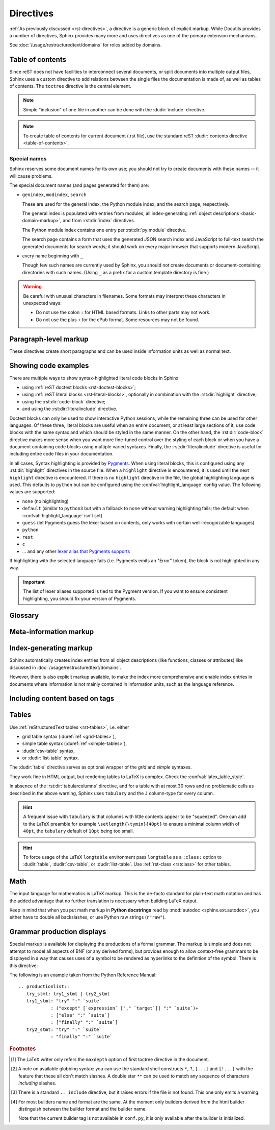 .. highlight:: rst

==========
Directives
==========

:ref:`As previously discussed <rst-directives>`, a directive is a generic block
of explicit markup. While Docutils provides a number of directives, Sphinx
provides many more and uses directives as one of the primary extension
mechanisms.

See :doc:`/usage/restructuredtext/domains` for roles added by domains.

.. seealso::

   Refer to the :ref:`reStructuredText Primer <rst-directives>` for an overview
   of the directives provided by Docutils.


.. _toctree-directive:

Table of contents
-----------------

.. index:: pair: table of; contents

Since reST does not have facilities to interconnect several documents, or split
documents into multiple output files, Sphinx uses a custom directive to add
relations between the single files the documentation is made of, as well as
tables of contents.  The ``toctree`` directive is the central element.

.. note::

   Simple "inclusion" of one file in another can be done with the
   :dudir:`include` directive.

.. note::

   To create table of contents for current document (.rst file), use the
   standard reST :dudir:`contents directive <table-of-contents>`.

.. rst:directive:: toctree

   This directive inserts a "TOC tree" at the current location, using the
   individual TOCs (including "sub-TOC trees") of the documents given in the
   directive body.  Relative document names (not beginning with a slash) are
   relative to the document the directive occurs in, absolute names are relative
   to the source directory.  A numeric ``maxdepth`` option may be given to
   indicate the depth of the tree; by default, all levels are included. [#]_

   The representation of "TOC tree" is changed in each output format.  The
   builders that output multiple files (ex. HTML) treat it as a collection of
   hyperlinks.  On the other hand, the builders that output a single file (ex.
   LaTeX, man page, etc.) replace it with the content of the documents on the
   TOC tree.

   Consider this example (taken from the Python docs' library reference index)::

      .. toctree::
         :maxdepth: 2

         intro
         strings
         datatypes
         numeric
         (many more documents listed here)

   This accomplishes two things:

   * Tables of contents from all those documents are inserted, with a maximum
     depth of two, that means one nested heading.  ``toctree`` directives in
     those documents are also taken into account.
   * Sphinx knows the relative order of the documents ``intro``,
     ``strings`` and so forth, and it knows that they are children of the shown
     document, the library index.  From this information it generates "next
     chapter", "previous chapter" and "parent chapter" links.

   **Entries**

   Document titles in the :rst:dir:`toctree` will be automatically read from the
   title of the referenced document. If that isn't what you want, you can
   specify an explicit title and target using a similar syntax to reST
   hyperlinks (and Sphinx's :ref:`cross-referencing syntax <xref-syntax>`). This
   looks like::

       .. toctree::

          intro
          All about strings <strings>
          datatypes

   The second line above will link to the ``strings`` document, but will use the
   title "All about strings" instead of the title of the ``strings`` document.

   You can also add external links, by giving an HTTP URL instead of a document
   name.

   **Section numbering**

   If you want to have section numbers even in HTML output, give the
   **toplevel** toctree a ``numbered`` option.  For example::

      .. toctree::
         :numbered:

         foo
         bar

   Numbering then starts at the heading of ``foo``.  Sub-toctrees are
   automatically numbered (don't give the ``numbered`` flag to those).

   Numbering up to a specific depth is also possible, by giving the depth as a
   numeric argument to ``numbered``.

   **Additional options**

   You can use the ``caption`` option to provide a toctree caption and you can
   use the ``name`` option to provide an implicit target name that can be
   referenced by using :rst:role:`ref`::

      .. toctree::
         :caption: Table of Contents
         :name: mastertoc

         foo

   If you want only the titles of documents in the tree to show up, not other
   headings of the same level, you can use the ``titlesonly`` option::

      .. toctree::
         :titlesonly:

         foo
         bar

   You can use "globbing" in toctree directives, by giving the ``glob`` flag
   option.  All entries are then matched against the list of available
   documents, and matches are inserted into the list alphabetically.  Example::

      .. toctree::
         :glob:

         intro*
         recipe/*
         *

   This includes first all documents whose names start with ``intro``, then all
   documents in the ``recipe`` folder, then all remaining documents (except the
   one containing the directive, of course.) [#]_

   The special entry name ``self`` stands for the document containing the
   toctree directive.  This is useful if you want to generate a "sitemap" from
   the toctree.

   You can use the ``reversed`` flag option to reverse the order of the entries
   in the list. This can be useful when using the ``glob`` flag option to
   reverse the ordering of the files.  Example::

      .. toctree::
         :glob:
         :reversed:

         recipe/*

   You can also give a "hidden" option to the directive, like this::

      .. toctree::
         :hidden:

         doc_1
         doc_2

   This will still notify Sphinx of the document hierarchy, but not insert links
   into the document at the location of the directive -- this makes sense if you
   intend to insert these links yourself, in a different style, or in the HTML
   sidebar.

   In cases where you want to have only one top-level toctree and hide all other
   lower level toctrees you can add the "includehidden" option to the top-level
   toctree entry::

      .. toctree::
         :includehidden:

         doc_1
         doc_2

   All other toctree entries can then be eliminated by the "hidden" option.

   In the end, all documents in the :term:`source directory` (or subdirectories)
   must occur in some ``toctree`` directive; Sphinx will emit a warning if it
   finds a file that is not included, because that means that this file will not
   be reachable through standard navigation.

   Use :confval:`exclude_patterns` to explicitly exclude documents or
   directories from building completely.  Use :ref:`the "orphan" metadata
   <metadata>` to let a document be built, but notify Sphinx that it is not
   reachable via a toctree.

   The "root document" (selected by :confval:`root_doc`) is the "root" of the TOC
   tree hierarchy.  It can be used as the documentation's main page, or as a
   "full table of contents" if you don't give a ``maxdepth`` option.

   .. versionchanged:: 0.3
      Added "globbing" option.

   .. versionchanged:: 0.6
      Added "numbered" and "hidden" options as well as external links and
      support for "self" references.

   .. versionchanged:: 1.0
      Added "titlesonly" option.

   .. versionchanged:: 1.1
      Added numeric argument to "numbered".

   .. versionchanged:: 1.2
      Added "includehidden" option.

   .. versionchanged:: 1.3
      Added "caption" and "name" option.

Special names
^^^^^^^^^^^^^

Sphinx reserves some document names for its own use; you should not try to
create documents with these names -- it will cause problems.

The special document names (and pages generated for them) are:

* ``genindex``, ``modindex``, ``search``

  These are used for the general index, the Python module index, and the search
  page, respectively.

  The general index is populated with entries from modules, all
  index-generating :ref:`object descriptions <basic-domain-markup>`, and from
  :rst:dir:`index` directives.

  The Python module index contains one entry per :rst:dir:`py:module`
  directive.

  The search page contains a form that uses the generated JSON search index and
  JavaScript to full-text search the generated documents for search words; it
  should work on every major browser that supports modern JavaScript.

* every name beginning with ``_``

  Though few such names are currently used by Sphinx, you should not
  create documents or document-containing directories with such names.  (Using
  ``_`` as a prefix for a custom template directory is fine.)

.. warning::

   Be careful with unusual characters in filenames.  Some formats may interpret
   these characters in unexpected ways:

   * Do not use the colon ``:`` for HTML based formats.  Links to other parts
     may not work.

   * Do not use the plus ``+`` for the ePub format.  Some resources may not be
     found.


Paragraph-level markup
----------------------

.. index:: note, warning
           pair: changes; in version

These directives create short paragraphs and can be used inside information
units as well as normal text.

.. rst:directive:: .. note::

   An especially important bit of information about an API that a user should be
   aware of when using whatever bit of API the note pertains to.  The content of
   the directive should be written in complete sentences and include all
   appropriate punctuation.

   Example::

      .. note::

         This function is not suitable for sending spam e-mails.

.. rst:directive:: .. warning::

   An important bit of information about an API that a user should be very aware
   of when using whatever bit of API the warning pertains to.  The content of
   the directive should be written in complete sentences and include all
   appropriate punctuation. This differs from :rst:dir:`note` in that it is
   recommended over :rst:dir:`note` for information regarding security.

.. rst:directive:: .. versionadded:: version

   This directive documents the version of the project which added the described
   feature to the library or C API. When this applies to an entire module, it
   should be placed at the top of the module section before any prose.

   The first argument must be given and is the version in question; you can add
   a second argument consisting of a *brief* explanation of the change.

   Example::

      .. versionadded:: 2.5
         The *spam* parameter.

   Note that there must be no blank line between the directive head and the
   explanation; this is to make these blocks visually continuous in the markup.

.. rst:directive:: .. versionchanged:: version

   Similar to :rst:dir:`versionadded`, but describes when and what changed in
   the named feature in some way (new parameters, changed side effects, etc.).

.. rst:directive:: .. deprecated:: version

   Similar to :rst:dir:`versionchanged`, but describes when the feature was
   deprecated.  An explanation can also be given, for example to inform the
   reader what should be used instead.  Example::

      .. deprecated:: 3.1
         Use :func:`spam` instead.

.. rst:directive:: seealso

   Many sections include a list of references to module documentation or
   external documents.  These lists are created using the :rst:dir:`seealso`
   directive.

   The :rst:dir:`seealso` directive is typically placed in a section just before
   any subsections.  For the HTML output, it is shown boxed off from the main
   flow of the text.

   The content of the :rst:dir:`seealso` directive should be a reST definition
   list. Example::

      .. seealso::

         Module :py:mod:`zipfile`
            Documentation of the :py:mod:`zipfile` standard module.

         `GNU tar manual, Basic Tar Format <http://link>`_
            Documentation for tar archive files, including GNU tar extensions.

   There's also a "short form" allowed that looks like this::

      .. seealso:: modules :py:mod:`zipfile`, :py:mod:`tarfile`

   .. versionadded:: 0.5
      The short form.

.. rst:directive:: .. rubric:: title

   This directive creates a paragraph heading that is not used to create a
   table of contents node.

   .. note::

      If the *title* of the rubric is "Footnotes" (or the selected language's
      equivalent), this rubric is ignored by the LaTeX writer, since it is
      assumed to only contain footnote definitions and therefore would create an
      empty heading.

.. rst:directive:: centered

   This directive creates a centered boldfaced line of text.  Use it as
   follows::

      .. centered:: LICENSE AGREEMENT

   .. deprecated:: 1.1
      This presentation-only directive is a legacy from older versions.
      Use a :ref:`rst-class <rstclass>` directive instead and add an
      appropriate style.

.. rst:directive:: hlist

   This directive must contain a bullet list.  It will transform it into a more
   compact list by either distributing more than one item horizontally, or
   reducing spacing between items, depending on the builder.

   For builders that support the horizontal distribution, there is a ``columns``
   option that specifies the number of columns; it defaults to 2.  Example::

      .. hlist::
         :columns: 3

         * A list of
         * short items
         * that should be
         * displayed
         * horizontally

   .. versionadded:: 0.6


.. _code-examples:

Showing code examples
---------------------

.. index:: pair: code; examples
           single: sourcecode

There are multiple ways to show syntax-highlighted literal code blocks in
Sphinx:

* using :ref:`reST doctest blocks <rst-doctest-blocks>`;
* using :ref:`reST literal blocks <rst-literal-blocks>`, optionally in
  combination with the :rst:dir:`highlight` directive;
* using the :rst:dir:`code-block` directive;
* and using the :rst:dir:`literalinclude` directive.

Doctest blocks can only be used
to show interactive Python sessions, while the remaining three can be used for
other languages. Of these three, literal blocks are useful when an entire
document, or at least large sections of it, use code blocks with the same
syntax and which should be styled in the same manner. On the other hand, the
:rst:dir:`code-block` directive makes more sense when you want more fine-tuned
control over the styling of each block or when you have a document containing
code blocks using multiple varied syntaxes. Finally, the
:rst:dir:`literalinclude` directive is useful for including entire code files
in your documentation.

In all cases, Syntax highlighting is provided by `Pygments
<https://pygments.org>`_. When using literal blocks, this is configured using
any :rst:dir:`highlight` directives in the source file. When a ``highlight``
directive is encountered, it is used until the next ``highlight`` directive is
encountered. If there is no ``highlight`` directive in the file, the global
highlighting language is used. This defaults to ``python`` but can be
configured using the :confval:`highlight_language` config value. The following
values are supported:

* ``none`` (no highlighting)
* ``default`` (similar to ``python3`` but with a fallback to ``none`` without
  warning highlighting fails; the default when :confval:`highlight_language`
  isn't set)
* ``guess`` (let Pygments guess the lexer based on contents, only works with
  certain well-recognizable languages)
* ``python``
* ``rest``
* ``c``
* ... and any other `lexer alias that Pygments supports`__

If highlighting with the selected language fails (i.e. Pygments emits an
"Error" token), the block is not highlighted in any way.

.. important::

   The list of lexer aliases supported is tied to the Pygment version. If you
   want to ensure consistent highlighting, you should fix your version of
   Pygments.

__ https://pygments.org/docs/lexers

.. rst:directive:: .. highlight:: language

   Example::

      .. highlight:: c

   This language is used until the next ``highlight`` directive is encountered.
   As discussed previously, *language* can be any lexer alias supported by
   Pygments.

   .. rubric:: options

   .. rst:directive:option:: linenothreshold: threshold
      :type: number (optional)

      Enable to generate line numbers for code blocks.

      This option takes an optional number as threshold parameter.  If any
      threshold given, the directive will produce line numbers only for the code
      blocks longer than N lines.  If not given, line numbers will be produced
      for all of code blocks.

      Example::

         .. highlight:: python
            :linenothreshold: 5

   .. rst:directive:option:: force
      :type: no value

      If given, minor errors on highlighting are ignored.

      .. versionadded:: 2.1

.. rst:directive:: .. code-block:: [language]
                   .. sourcecode:: [language]

   Example::

      .. code-block:: ruby

         Some Ruby code.

   The directive's alias name :rst:dir:`sourcecode` works as well.  This
   directive takes a language name as an argument.  It can be `any lexer alias
   supported by Pygments <https://pygments.org/docs/lexers/>`_.  If it is not
   given, the setting of :rst:dir:`highlight` directive will be used.  If not
   set, :confval:`highlight_language` will be used.  To display a code example
   *inline* within other text, rather than as a separate block, you can use the
   :rst:role:`code` role instead.

   .. versionchanged:: 2.0
      The ``language`` argument becomes optional.

   .. rubric:: options

   .. rst:directive:option:: linenos
      :type: no value

      Enable to generate line numbers for the code block::

         .. code-block:: ruby
            :linenos:

            Some more Ruby code.

   .. rst:directive:option:: lineno-start: number
      :type: number

      Set the first line number of the code block.  If present, ``linenos``
      option is also automatically activated::

         .. code-block:: ruby
            :lineno-start: 10

            Some more Ruby code, with line numbering starting at 10.

      .. versionadded:: 1.3

   .. rst:directive:option:: emphasize-lines: line numbers
      :type: comma separated numbers

      Emphasize particular lines of the code block::

       .. code-block:: python
          :emphasize-lines: 3,5

          def some_function():
              interesting = False
              print('This line is highlighted.')
              print('This one is not...')
              print('...but this one is.')

      .. versionadded:: 1.1
      .. versionchanged:: 1.6.6
         LaTeX supports the ``emphasize-lines`` option.

   .. rst:directive:option: force
      :type: no value

      Ignore minor errors on highlighting

      .. versionchanged:: 2.1

   .. rst:directive:option:: caption: caption of code block
      :type: text

      Set a caption to the code block.

      .. versionadded:: 1.3

   .. rst:directive:option:: name: a label for hyperlink
      :type: text

      Define implicit target name that can be referenced by using
      :rst:role:`ref`.  For example::

        .. code-block:: python
           :caption: this.py
           :name: this-py

           print('Explicit is better than implicit.')

      In order to cross-reference a code-block using either the
      :rst:role:`ref` or the :rst:role:`numref` role, it is necessary
      that both :strong:`name` and :strong:`caption` be defined. The
      argument of :strong:`name` can then be given to :rst:role:`numref`
      to generate the cross-reference. Example::

        See :numref:`this-py` for an example.

      When using :rst:role:`ref`, it is possible to generate a cross-reference
      with only :strong:`name` defined, provided an explicit title is
      given. Example::

        See :ref:`this code snippet <this-py>` for an example.

      .. versionadded:: 1.3

   .. rst:directive:option:: class: class names
      :type: a list of class names separated by spaces

      The class name of the graph.

      .. versionadded:: 1.4

   .. rst:directive:option:: dedent: number
      :type: number or no value

      Strip indentation characters from the code block.  When number given,
      leading N characters are removed.  When no argument given, leading spaces
      are removed via :func:`textwrap.dedent()`.  For example::

         .. code-block:: ruby
            :linenos:
            :dedent: 4

                some ruby code

      .. versionadded:: 1.3
      .. versionchanged:: 3.5
         Support automatic dedent.

   .. rst:directive:option:: force
      :type: no value

      If given, minor errors on highlighting are ignored.

      .. versionadded:: 2.1

.. rst:directive:: .. literalinclude:: filename

   Longer displays of verbatim text may be included by storing the example text
   in an external file containing only plain text.  The file may be included
   using the ``literalinclude`` directive. [#]_ For example, to include the
   Python source file :file:`example.py`, use::

      .. literalinclude:: example.py

   The file name is usually relative to the current file's path.  However, if
   it is absolute (starting with ``/``), it is relative to the top source
   directory.

   **Additional options**

   Like :rst:dir:`code-block`, the directive supports the ``linenos`` flag
   option to switch on line numbers, the ``lineno-start`` option to select the
   first line number, the ``emphasize-lines`` option to emphasize particular
   lines, the ``name`` option to provide an implicit target name, the
   ``dedent`` option to strip indentation characters for the code block, and a
   ``language`` option to select a language different from the current file's
   standard language. In addition, it supports the ``caption`` option; however,
   this can be provided with no argument to use the filename as the caption.
   Example with options::

      .. literalinclude:: example.rb
         :language: ruby
         :emphasize-lines: 12,15-18
         :linenos:

   Tabs in the input are expanded if you give a ``tab-width`` option with the
   desired tab width.

   Include files are assumed to be encoded in the :confval:`source_encoding`.
   If the file has a different encoding, you can specify it with the
   ``encoding`` option::

      .. literalinclude:: example.py
         :encoding: latin-1

   The directive also supports including only parts of the file.  If it is a
   Python module, you can select a class, function or method to include using
   the ``pyobject`` option::

      .. literalinclude:: example.py
         :pyobject: Timer.start

   This would only include the code lines belonging to the ``start()`` method
   in the ``Timer`` class within the file.

   Alternately, you can specify exactly which lines to include by giving a
   ``lines`` option::

      .. literalinclude:: example.py
         :lines: 1,3,5-10,20-

   This includes the lines 1, 3, 5 to 10 and lines 20 to the last line.

   Another way to control which part of the file is included is to use the
   ``start-after`` and ``end-before`` options (or only one of them).  If
   ``start-after`` is given as a string option, only lines that follow the
   first line containing that string are included.  If ``end-before`` is given
   as a string option, only lines that precede the first lines containing that
   string are included. The ``start-at`` and ``end-at`` options behave in a
   similar way, but the lines containing the matched string are included.

   ``start-after``/``start-at`` and ``end-before``/``end-at`` can have same string.
   ``start-after``/``start-at`` filter lines before the line that contains
   option string (``start-at`` will keep the line). Then ``end-before``/``end-at``
   filter lines after the line that contains option string (``end-at`` will keep
   the line and ``end-before`` skip the first line).

   .. note::

      If you want to select only ``[second-section]`` of ini file like the
      following, you can use ``:start-at: [second-section]`` and
      ``:end-before: [third-section]``:

      .. code-block:: ini

         [first-section]

         var_in_first=true

         [second-section]

         var_in_second=true

         [third-section]

         var_in_third=true

      Useful cases of these option is working with tag comments.
      ``:start-after: [initialize]`` and ``:end-before: [initialized]`` options
      keep lines between comments:

      .. code-block:: py

         if __name__ == "__main__":
             # [initialize]
             app.start(":8000")
             # [initialized]


   When lines have been selected in any of the ways described above, the line
   numbers in ``emphasize-lines`` refer to those selected lines, counted
   consecutively starting at ``1``.

   When specifying particular parts of a file to display, it can be useful to
   display the original line numbers. This can be done using the
   ``lineno-match`` option, which is however allowed only when the selection
   consists of contiguous lines.

   You can prepend and/or append a line to the included code, using the
   ``prepend`` and ``append`` option, respectively.  This is useful e.g. for
   highlighting PHP code that doesn't include the ``<?php``/``?>`` markers.

   If you want to show the diff of the code, you can specify the old file by
   giving a ``diff`` option::

      .. literalinclude:: example.py
         :diff: example.py.orig

   This shows the diff between ``example.py`` and ``example.py.orig`` with
   unified diff format.

   A ``force`` option can ignore minor errors on highlighting.

   .. versionchanged:: 0.4.3
      Added the ``encoding`` option.

   .. versionchanged:: 0.6
      Added the ``pyobject``, ``lines``, ``start-after`` and ``end-before``
      options, as well as support for absolute filenames.

   .. versionchanged:: 1.0
      Added the ``prepend``, ``append``, and ``tab-width`` options.

   .. versionchanged:: 1.3
      Added the ``diff``, ``lineno-match``, ``caption``, ``name``, and
      ``dedent`` options.

   .. versionchanged:: 1.4
      Added the ``class`` option.

   .. versionchanged:: 1.5
      Added the ``start-at``, and ``end-at`` options.

   .. versionchanged:: 1.6
      With both ``start-after`` and ``lines`` in use, the first line as per
      ``start-after`` is considered to be with line number ``1`` for ``lines``.

   .. versionchanged:: 2.1
      Added the ``force`` option.

   .. versionchanged:: 3.5
      Support automatic dedent.

.. _glossary-directive:

Glossary
--------

.. rst:directive:: .. glossary::

   This directive must contain a reST definition-list-like markup with terms and
   definitions.  The definitions will then be referenceable with the
   :rst:role:`term` role.  Example::

      .. glossary::

         environment
            A structure where information about all documents under the root is
            saved, and used for cross-referencing.  The environment is pickled
            after the parsing stage, so that successive runs only need to read
            and parse new and changed documents.

         source directory
            The directory which, including its subdirectories, contains all
            source files for one Sphinx project.

   In contrast to regular definition lists, *multiple* terms per entry are
   allowed, and inline markup is allowed in terms.  You can link to all of the
   terms.  For example::

      .. glossary::

         term 1
         term 2
            Definition of both terms.

   (When the glossary is sorted, the first term determines the sort order.)

   If you want to specify "grouping key" for general index entries, you can put
   a "key" as "term : key". For example::

      .. glossary::

         term 1 : A
         term 2 : B
            Definition of both terms.

   Note that "key" is used for grouping key as is.
   The "key" isn't normalized; key "A" and "a" become different groups.
   The whole characters in "key" is used instead of a first character; it is
   used for "Combining Character Sequence" and "Surrogate Pairs" grouping key.

   In i18n situation, you can specify "localized term : key" even if original
   text only have "term" part. In this case, translated "localized term" will be
   categorized in "key" group.

   .. versionadded:: 0.6
      You can now give the glossary directive a ``:sorted:`` flag that will
      automatically sort the entries alphabetically.

   .. versionchanged:: 1.1
      Now supports multiple terms and inline markup in terms.

   .. versionchanged:: 1.4
      Index key for glossary term should be considered *experimental*.

   .. versionchanged:: 4.4
      In internationalized documentation, the ``:sorted:`` flag sorts
      according to translated terms.

Meta-information markup
-----------------------

.. rst:directive:: .. sectionauthor:: name <email>

   Identifies the author of the current section.  The argument should include
   the author's name such that it can be used for presentation and email
   address.  The domain name portion of the address should be lower case.
   Example::

      .. sectionauthor:: Guido van Rossum <guido@python.org>

   By default, this markup isn't reflected in the output in any way (it helps
   keep track of contributions), but you can set the configuration value
   :confval:`show_authors` to ``True`` to make them produce a paragraph in the
   output.


.. rst:directive:: .. codeauthor:: name <email>

   The :rst:dir:`codeauthor` directive, which can appear multiple times, names
   the authors of the described code, just like :rst:dir:`sectionauthor` names
   the author(s) of a piece of documentation.  It too only produces output if
   the :confval:`show_authors` configuration value is ``True``.


Index-generating markup
-----------------------

Sphinx automatically creates index entries from all object descriptions (like
functions, classes or attributes) like discussed in
:doc:`/usage/restructuredtext/domains`.

However, there is also explicit markup available, to make the index more
comprehensive and enable index entries in documents where information is not
mainly contained in information units, such as the language reference.

.. rst:directive:: .. index:: <entries>

   This directive contains one or more index entries.  Each entry consists of a
   type and a value, separated by a colon.

   For example::

      .. index::
         single: execution; context
         pair: module; __main__
         pair: module; sys
         triple: module; search; path
         seealso: scope

      The execution context
      ---------------------

      ...

   This directive contains five entries, which will be converted to entries in
   the generated index which link to the exact location of the index statement
   (or, in case of offline media, the corresponding page number).

   Since index directives generate cross-reference targets at their location in
   the source, it makes sense to put them *before* the thing they refer to --
   e.g. a heading, as in the example above.

   The possible entry types are:

   single
      Creates a single index entry.
      Can be made a sub-entry by separating the sub-entry text with a semicolon
      (this notation is also used below to describe what entries are created).
      Examples:

      .. code:: reStructuredText

         .. index:: single: execution
                    single: execution; context

      - ``single: execution`` creates an index entry labelled ``execution``.
      - ``single: execution; context`` creates an sub-entry of ``execution``
        labelled ``context``.
   pair
      A shortcut to create two index entries.
      The pair of values must be separated by a semicolon.
      Example:

      .. code:: reStructuredText

         .. index:: pair: loop; statement

      This would create two index entries; ``loop; statement`` and ``statement; loop``.
   triple
      A shortcut to create three index entries.
      All three values must be separated by a semicolon.
      Example:

      .. code:: reStructuredText

         .. index:: triple: module; search; path

      This would create three index entries; ``module; search path``,
      ``search; path, module``, and ``path; module search``.
   see
      A shortcut to create an index entry that refers to another entry.
      Example:

      .. code:: reStructuredText

         .. index:: see: entry; other

      This would create an index entry referring from ``entry`` to ``other``
      (i.e. 'entry': See 'other').
   seealso
      Like ``see``, but inserts 'see also' instead of 'see'.
   module, keyword, operator, object, exception, statement, builtin
      These **deprecated** shortcuts all create two index entries.
      For example, ``module: hashlib`` creates the entries ``module; hashlib``
      and ``hashlib; module``.

      .. deprecated:: 1.0
         These Python-specific entry types are deprecated.

      .. versionchanged:: 7.1
         Removal version set to Sphinx 9.0.
         Using these entry types will now emit warnings with the ``index`` category.

   You can mark up "main" index entries by prefixing them with an exclamation
   mark.  The references to "main" entries are emphasized in the generated
   index.  For example, if two pages contain ::

      .. index:: Python

   and one page contains ::

      .. index:: ! Python

   then the backlink to the latter page is emphasized among the three backlinks.

   For index directives containing only "single" entries, there is a shorthand
   notation::

      .. index:: BNF, grammar, syntax, notation

   This creates four index entries.

   .. versionchanged:: 1.1
      Added ``see`` and ``seealso`` types, as well as marking main entries.

   .. rubric:: options

   .. rst:directive:option:: name: a label for hyperlink
      :type: text

      Define implicit target name that can be referenced by using
      :rst:role:`ref`.  For example::

        .. index:: Python
           :name: py-index

   .. versionadded:: 3.0

.. rst:role:: index

   While the :rst:dir:`index` directive is a block-level markup and links to the
   beginning of the next paragraph, there is also a corresponding role that sets
   the link target directly where it is used.

   The content of the role can be a simple phrase, which is then kept in the
   text and used as an index entry.  It can also be a combination of text and
   index entry, styled like with explicit targets of cross-references.  In that
   case, the "target" part can be a full entry as described for the directive
   above.  For example::

      This is a normal reST :index:`paragraph` that contains several
      :index:`index entries <pair: index; entry>`.

   .. versionadded:: 1.1


.. _tags:

Including content based on tags
-------------------------------

.. rst:directive:: .. only:: <expression>

   Include the content of the directive only if the *expression* is true.  The
   expression should consist of tags, like this::

      .. only:: html and draft

   Undefined tags are false, defined tags (via the ``-t`` command-line option or
   within :file:`conf.py`, see :ref:`here <conf-tags>`) are true.  Boolean
   expressions, also using parentheses (like ``html and (latex or draft)``) are
   supported.

   The *format* and the *name* of the current builder (``html``, ``latex`` or
   ``text``) are always set as a tag [#]_.  To make the distinction between
   format and name explicit, they are also added with the prefix ``format_`` and
   ``builder_``, e.g. the epub builder defines the tags  ``html``, ``epub``,
   ``format_html`` and ``builder_epub``.

   These standard tags are set *after* the configuration file is read, so they
   are not available there.

   All tags must follow the standard Python identifier syntax as set out in
   the `Identifiers and keywords
   <https://docs.python.org/3/reference/lexical_analysis.html#identifiers>`_
   documentation.  That is, a tag expression may only consist of tags that
   conform to the syntax of Python variables.  In ASCII, this consists of the
   uppercase and lowercase letters ``A`` through ``Z``, the underscore ``_``
   and, except for the first character, the digits ``0`` through ``9``.

   .. versionadded:: 0.6
   .. versionchanged:: 1.2
      Added the name of the builder and the prefixes.

   .. warning::

      This directive is designed to control only content of document.  It could
      not control sections, labels and so on.

.. _table-directives:

Tables
------

Use :ref:`reStructuredText tables <rst-tables>`, i.e. either

- grid table syntax (:duref:`ref <grid-tables>`),
- simple table syntax (:duref:`ref <simple-tables>`),
- :dudir:`csv-table` syntax,
- or :dudir:`list-table` syntax.

The :dudir:`table` directive serves as optional wrapper of the *grid* and
*simple* syntaxes.

They work fine in HTML output, but rendering tables to LaTeX is complex.
Check the :confval:`latex_table_style`.

.. versionchanged:: 1.6
   Merged cells (multi-row, multi-column, both) from grid tables containing
   complex contents such as multiple paragraphs, blockquotes, lists, literal
   blocks, will render correctly to LaTeX output.

.. rst:directive:: .. tabularcolumns:: column spec

   This directive influences only the LaTeX output for the next table in
   source.  The mandatory argument is a column specification (known as an
   "alignment preamble" in LaTeX idiom).  Please refer to a LaTeX
   documentation, such as the `wiki page`_, for basics of such a column
   specification.

   .. _wiki page: https://en.wikibooks.org/wiki/LaTeX/Tables

   .. versionadded:: 0.3

   .. note::

      :rst:dir:`tabularcolumns` conflicts with ``:widths:`` option of table
      directives.  If both are specified, ``:widths:`` option will be ignored.

   Sphinx will render tables with more than 30 rows with ``longtable``.
   Besides the ``l``, ``r``, ``c`` and ``p{width}`` column specifiers, one can
   also use ``\X{a}{b}`` (new in version 1.5) which configures the column
   width to be a fraction ``a/b`` of the total line width and ``\Y{f}`` (new
   in version 1.6) where ``f`` is a decimal: for example ``\Y{0.2}`` means that
   the column will occupy ``0.2`` times the line width.

   When this directive is used for a table with at most 30 rows, Sphinx will
   render it with ``tabulary``.  One can then use specific column types ``L``
   (left), ``R`` (right), ``C`` (centered) and ``J`` (justified).  They have
   the effect of a ``p{width}`` (i.e. each cell is a LaTeX ``\parbox``) with
   the specified internal text alignment and an automatically computed
   ``width``.

   .. warning::

      - Cells that contain list-like elements such as object descriptions,
        blockquotes or any kind of lists are not compatible with the ``LRCJ``
        column types.  The column type must then be some ``p{width}`` with an
        explicit ``width`` (or ``\X{a}{b}`` or ``\Y{f}``).

      - Literal blocks do not work with ``tabulary`` at all.  Sphinx will
        fall back to ``tabular`` or ``longtable`` environments and generate a
        suitable column specification.

In absence of the :rst:dir:`tabularcolumns` directive, and for a table with at
most 30 rows and no problematic cells as described in the above warning,
Sphinx uses ``tabulary`` and the ``J`` column-type for every column.

.. versionchanged:: 1.6

   Formerly, the ``L`` column-type was used (text is flushed-left).  To revert
   to this, include ``\newcolumntype{T}{L}`` in the LaTeX preamble, as in fact
   Sphinx uses ``T`` and sets it by default to be an alias of ``J``.

.. hint::

   A frequent issue with ``tabulary`` is that columns with little contents
   appear to be "squeezed".  One can add to the LaTeX preamble for example
   ``\setlength{\tymin}{40pt}`` to ensure a minimal column width of ``40pt``,
   the ``tabulary`` default of ``10pt`` being too small.

.. hint::

   To force usage of the LaTeX ``longtable`` environment pass ``longtable`` as
   a ``:class:`` option to :dudir:`table`, :dudir:`csv-table`, or
   :dudir:`list-table`.  Use :ref:`rst-class <rstclass>` for other tables.

Math
----

The input language for mathematics is LaTeX markup.  This is the de-facto
standard for plain-text math notation and has the added advantage that no
further translation is necessary when building LaTeX output.

Keep in mind that when you put math markup in **Python docstrings** read by
:mod:`autodoc <sphinx.ext.autodoc>`, you either have to double all backslashes,
or use Python raw strings (``r"raw"``).

.. rst:directive:: math

   Directive for displayed math (math that takes the whole line for itself).

   The directive supports multiple equations, which should be separated by a
   blank line::

      .. math::

         (a + b)^2 = a^2 + 2ab + b^2

         (a - b)^2 = a^2 - 2ab + b^2

   In addition, each single equation is set within a ``split`` environment,
   which means that you can have multiple aligned lines in an equation,
   aligned at ``&`` and separated by ``\\``::

      .. math::

         (a + b)^2  &=  (a + b)(a + b) \\
                    &=  a^2 + 2ab + b^2

   For more details, look into the documentation of the `AmSMath LaTeX
   package`_.

   When the math is only one line of text, it can also be given as a directive
   argument::

      .. math:: (a + b)^2 = a^2 + 2ab + b^2

   Normally, equations are not numbered.  If you want your equation to get a
   number, use the ``label`` option.  When given, it selects an internal label
   for the equation, by which it can be cross-referenced, and causes an equation
   number to be issued.  See :rst:role:`eq` for an example.  The numbering
   style depends on the output format.

   There is also an option ``nowrap`` that prevents any wrapping of the given
   math in a math environment.  When you give this option, you must make sure
   yourself that the math is properly set up.  For example::

      .. math::
         :nowrap:

         \begin{eqnarray}
            y    & = & ax^2 + bx + c \\
            f(x) & = & x^2 + 2xy + y^2
         \end{eqnarray}

.. _AmSMath LaTeX package: https://www.ams.org/publications/authors/tex/amslatex

.. seealso::

   :ref:`math-support`
      Rendering options for math with HTML builders.

   :confval:`latex_engine`
      Explains how to configure LaTeX builder to support Unicode literals in
      math mark-up.


Grammar production displays
---------------------------

Special markup is available for displaying the productions of a formal grammar.
The markup is simple and does not attempt to model all aspects of BNF (or any
derived forms), but provides enough to allow context-free grammars to be
displayed in a way that causes uses of a symbol to be rendered as hyperlinks to
the definition of the symbol.  There is this directive:

.. rst:directive:: .. productionlist:: [productionGroup]

   This directive is used to enclose a group of productions.  Each production
   is given on a single line and consists of a name, separated by a colon from
   the following definition.  If the definition spans multiple lines, each
   continuation line must begin with a colon placed at the same column as in
   the first line.
   Blank lines are not allowed within ``productionlist`` directive arguments.

   The definition can contain token names which are marked as interpreted text
   (e.g., "``sum ::= `integer` "+" `integer```") -- this generates
   cross-references to the productions of these tokens.  Outside of the
   production list, you can reference to token productions using
   :rst:role:`token`.

   The *productionGroup* argument to :rst:dir:`productionlist` serves to
   distinguish different sets of production lists that belong to different
   grammars.  Multiple production lists with the same *productionGroup* thus
   define rules in the same scope.

   Inside of the production list, tokens implicitly refer to productions
   from the current group. You can refer to the production of another
   grammar by prefixing the token with its group name and a colon, e.g,
   "``otherGroup:sum``". If the group of the token should not be shown in
   the production, it can be prefixed by a tilde, e.g.,
   "``~otherGroup:sum``". To refer to a production from an unnamed
   grammar, the token should be prefixed by a colon, e.g., "``:sum``".

   Outside of the production list,
   if you have given a *productionGroup* argument you must prefix the
   token name in the cross-reference with the group name and a colon,
   e.g., "``myGroup:sum``" instead of just "``sum``".
   If the group should not be shown in the title of the link either
   an explicit title can be given (e.g., "``myTitle <myGroup:sum>``"),
   or the target can be prefixed with a tilde (e.g., "``~myGroup:sum``").

   Note that no further reST parsing is done in the production, so that you
   don't have to escape ``*`` or ``|`` characters.

The following is an example taken from the Python Reference Manual::

   .. productionlist::
      try_stmt: try1_stmt | try2_stmt
      try1_stmt: "try" ":" `suite`
               : ("except" [`expression` ["," `target`]] ":" `suite`)+
               : ["else" ":" `suite`]
               : ["finally" ":" `suite`]
      try2_stmt: "try" ":" `suite`
               : "finally" ":" `suite`


.. rubric:: Footnotes

.. [#] The LaTeX writer only refers the ``maxdepth`` option of first toctree
       directive in the document.

.. [#] A note on available globbing syntax: you can use the standard shell
       constructs ``*``, ``?``, ``[...]`` and ``[!...]`` with the feature that
       these all don't match slashes.  A double star ``**`` can be used to
       match any sequence of characters *including* slashes.

.. [#] There is a standard ``.. include`` directive, but it raises errors if the
       file is not found.  This one only emits a warning.

.. [#] For most builders name and format are the same. At the moment only
       builders derived from the html builder distinguish between the builder
       format and the builder name.

       Note that the current builder tag is not available in ``conf.py``, it is
       only available after the builder is initialized.
